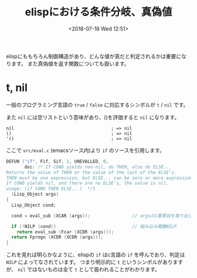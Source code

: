 #+title: elispにおける条件分岐、真偽値
#+date: <2018-07-18 Wed 12:51>
#+tags: emacs, elisp, boolean

elispにももちろん制御構造があり、どんな値が真だと判定されるかは重要になります。
また真偽値を返す関数についても扱います。

* t, nil
一般のプログラミング言語の =true= / =false= に対応するシンボルが =t= / =nil= です。

また =nil= には空リストという意味があり、()を評価すると =nil= になります。

#+BEGIN_SRC elisp
  nil                                     ; => nil
  ()                                      ; => nil
  '()                                     ; => nil
#+END_SRC

ここで =src/eval.c= (emacsソース内)より =if= のソースを引用します。

#+BEGIN_SRC c
  DEFUN ("if", Fif, Sif, 2, UNEVALLED, 0,
         doc: /* If COND yields non-nil, do THEN, else do ELSE...
  Returns the value of THEN or the value of the last of the ELSE's.
  THEN must be one expression, but ELSE... can be zero or more expressions.
  If COND yields nil, and there are no ELSE's, the value is nil.
  usage: (if COND THEN ELSE...)  */)
    (Lisp_Object args)
  {
    Lisp_Object cond;

    cond = eval_sub (XCAR (args));                // argsの1要素目を取り出して実行する

    if (!NILP (cond))                             // 組み込み関数NILP
      return eval_sub (Fcar (XCDR (args)));
    return Fprogn (XCDR (XCDR (args)));
  }
#+END_SRC

これを見れば明らかなように、elispの =if= はc言語の =if= を呼んでおり、判定は =NILP= によってなされています。
つまり明示的に =t= というシンボルがありますが、 =nil= ではないものは全て =t= として扱われることがわかります。
* 

